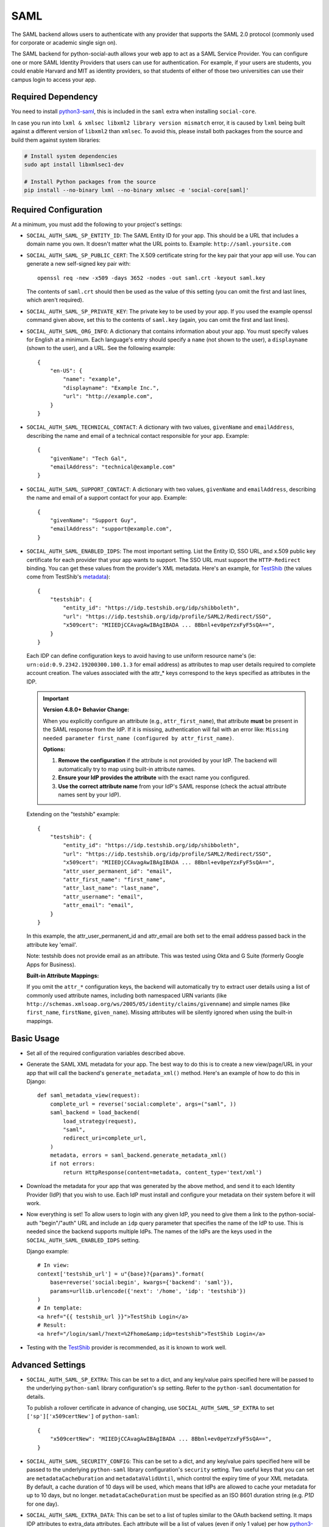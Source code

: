 SAML
====

The SAML backend allows users to authenticate with any provider that supports
the SAML 2.0 protocol (commonly used for corporate or academic single sign on).

The SAML backend for python-social-auth allows your web app to act as a SAML
Service Provider. You can configure one or more SAML Identity Providers that
users can use for authentication. For example, if your users are students, you
could enable Harvard and MIT as identity providers, so that students of either
of those two universities can use their campus login to access your app.

Required Dependency
-------------------

You need to install python3-saml_, this is included in the ``saml`` extra when
installing ``social-core``.

In case you run into ``lxml & xmlsec libxml2 library version mismatch`` error,
it is caused by ``lxml`` being built against a different version of ``libxml2``
than ``xmlsec``. To avoid this, please install both packages from the source
and build them against system libraries:

.. code-block:: sh

   # Install system dependencies
   sudo apt install libxmlsec1-dev

   # Install Python packages from the source
   pip install --no-binary lxml --no-binary xmlsec -e 'social-core[saml]'

Required Configuration
----------------------

At a minimum, you must add the following to your project's settings:

- ``SOCIAL_AUTH_SAML_SP_ENTITY_ID``: The SAML Entity ID for your app. This
  should be a URL that includes a domain name you own. It doesn't matter what
  the URL points to. Example: ``http://saml.yoursite.com``

- ``SOCIAL_AUTH_SAML_SP_PUBLIC_CERT``: The X.509 certificate string for the
  key pair that your app will use. You can generate a new self-signed key pair
  with::

      openssl req -new -x509 -days 3652 -nodes -out saml.crt -keyout saml.key

  The contents of ``saml.crt`` should then be used as the value of this setting
  (you can omit the first and last lines, which aren't required).

- ``SOCIAL_AUTH_SAML_SP_PRIVATE_KEY``: The private key to be used by your app.
  If you used the example openssl command given above, set this to the contents
  of ``saml.key`` (again, you can omit the first and last lines).

- ``SOCIAL_AUTH_SAML_ORG_INFO``: A dictionary that contains information about
  your app. You must specify values for English at a minimum. Each language's
  entry should specify a ``name`` (not shown to the user), a ``displayname``
  (shown to the user), and a URL. See the following
  example::

      {
          "en-US": {
              "name": "example",
              "displayname": "Example Inc.",
              "url": "http://example.com",
          }
      }

- ``SOCIAL_AUTH_SAML_TECHNICAL_CONTACT``: A dictionary with two values,
  ``givenName`` and ``emailAddress``, describing the name and email of a
  technical contact responsible for your app. Example::

      {
          "givenName": "Tech Gal",
          "emailAddress": "technical@example.com"
      }

- ``SOCIAL_AUTH_SAML_SUPPORT_CONTACT``: A dictionary with two values,
  ``givenName`` and ``emailAddress``, describing the name and email of a
  support contact for your app. Example::

      {
          "givenName": "Support Guy",
          "emailAddress": "support@example.com",
      }

- ``SOCIAL_AUTH_SAML_ENABLED_IDPS``: The most important setting. List the Entity
  ID, SSO URL, and x.509 public key certificate for each provider that your app
  wants to support. The SSO URL must support the ``HTTP-Redirect`` binding.
  You can get these values from the provider's XML metadata. Here's an example,
  for TestShib_ (the values come from TestShib's metadata_)::

      {
          "testshib": {
              "entity_id": "https://idp.testshib.org/idp/shibboleth",
              "url": "https://idp.testshib.org/idp/profile/SAML2/Redirect/SSO",
              "x509cert": "MIIEDjCCAvagAwIBAgIBADA ... 8Bbnl+ev0peYzxFyF5sQA==",
          }
      }

  Each IDP can define configuration keys to avoid having to use uniform resource
  name's (ie: ``urn:oid:0.9.2342.19200300.100.1.3`` for email address) as
  attributes to map user details required to complete account creation. The
  values associated with the attr_* keys correspond to the keys specified as
  attributes in the IDP.

  .. important::

     **Version 4.8.0+ Behavior Change:**

     When you explicitly configure an attribute (e.g., ``attr_first_name``), that
     attribute **must** be present in the SAML response from the IdP. If it is
     missing, authentication will fail with an error like:
     ``Missing needed parameter first_name (configured by attr_first_name)``.

     **Options:**

     1. **Remove the configuration** if the attribute is not provided by your IdP.
        The backend will automatically try to map using built-in attribute names.

     2. **Ensure your IdP provides the attribute** with the exact name you configured.

     3. **Use the correct attribute name** from your IdP's SAML response (check
        the actual attribute names sent by your IdP).

  Extending on the "testshib" example::

      {
          "testshib": {
              "entity_id": "https://idp.testshib.org/idp/shibboleth",
              "url": "https://idp.testshib.org/idp/profile/SAML2/Redirect/SSO",
              "x509cert": "MIIEDjCCAvagAwIBAgIBADA ... 8Bbnl+ev0peYzxFyF5sQA==",
              "attr_user_permanent_id": "email",
              "attr_first_name": "first_name",
              "attr_last_name": "last_name",
              "attr_username": "email",
              "attr_email": "email",
          }
      }

  In this example, the attr_user_permanent_id and attr_email are both set to the
  email address passed back in the attribute key 'email'.

  Note: testshib does not provide email as an attribute. This was tested using
  Okta and G Suite (formerly Google Apps for Business).

  **Built-in Attribute Mappings:**

  If you omit the ``attr_*`` configuration keys, the backend will automatically
  try to extract user details using a list of commonly used attribute names,
  including both namespaced URN variants (like
  ``http://schemas.xmlsoap.org/ws/2005/05/identity/claims/givenname``) and
  simple names (like ``first_name``, ``firstName``, ``given_name``). Missing
  attributes will be silently ignored when using the built-in mappings.

Basic Usage
-----------

- Set all of the required configuration variables described above.

- Generate the SAML XML metadata for your app. The best way to do this is to
  create a new view/page/URL in your app that will call the backend's
  ``generate_metadata_xml()`` method. Here's an example of how to do this in
  Django::

      def saml_metadata_view(request):
          complete_url = reverse('social:complete', args=("saml", ))
          saml_backend = load_backend(
              load_strategy(request),
              "saml",
              redirect_uri=complete_url,
          )
          metadata, errors = saml_backend.generate_metadata_xml()
          if not errors:
              return HttpResponse(content=metadata, content_type='text/xml')

- Download the metadata for your app that was generated by the above method,
  and send it to each Identity Provider (IdP) that you wish to use. Each IdP
  must install and configure your metadata on their system before it will work.

- Now everything is set! To allow users to login with any given IdP, you need to
  give them a link to the python-social-auth "begin"/"auth" URL and include an
  ``idp`` query parameter that specifies the name of the IdP to use. This is
  needed since the backend supports multiple IdPs. The names of the IdPs are the
  keys used in the ``SOCIAL_AUTH_SAML_ENABLED_IDPS`` setting.

  Django example::

      # In view:
      context['testshib_url'] = u"{base}?{params}".format(
          base=reverse('social:begin', kwargs={'backend': 'saml'}),
          params=urllib.urlencode({'next': '/home', 'idp': 'testshib'})
      )
      # In template:
      <a href="{{ testshib_url }}">TestShib Login</a>
      # Result:
      <a href="/login/saml/?next=%2Fhome&amp;idp=testshib">TestShib Login</a>

- Testing with the TestShib_ provider is recommended, as it is known to work
  well.


Advanced Settings
-----------------

- ``SOCIAL_AUTH_SAML_SP_EXTRA``: This can be set to a dict, and any key/value
  pairs specified here will be passed to the underlying ``python-saml`` library
  configuration's ``sp`` setting. Refer to the ``python-saml`` documentation for
  details.

  To publish a rollover certificate in advance of changing, use
  ``SOCIAL_AUTH_SAML_SP_EXTRA`` to set ``['sp']['x509certNew']`` of ``python-saml``::

      {
          "x509certNew": "MIIEDjCCAvagAwIBAgIBADA ... 8Bbnl+ev0peYzxFyF5sQA==",
      }


- ``SOCIAL_AUTH_SAML_SECURITY_CONFIG``: This can be set to a dict, and any
  key/value pairs specified here will be passed to the underlying
  ``python-saml`` library configuration's ``security`` setting. Two useful keys
  that you can set are ``metadataCacheDuration`` and ``metadataValidUntil``,
  which control the expiry time of your XML metadata. By default, a cache
  duration of 10 days will be used, which means that IdPs are allowed to cache
  your metadata for up to 10 days, but no longer. ``metadataCacheDuration`` must
  be specified as an ISO 8601 duration string (e.g. `P1D` for one day).

- ``SOCIAL_AUTH_SAML_EXTRA_DATA``: This can be set to a list of tuples similar
  to the OAuth backend setting. It maps IDP attributes to extra_data attributes.
  Each attribute will be a list of values (even if only 1 value) per how
  python3-saml_ processes attributes::

      SOCIAL_AUTH_SAML_EXTRA_DATA = [('attribute_name', 'extra_data_name_for_attribute'),
                                   ('department', 'department'),
                                   ('manager_full_name', 'manager_full_name')]


Advanced Usage
--------------

You can subclass the ``SAMLAuth`` backend to provide custom functionality. In
particular, there are two methods that are designed for subclasses to override:

- ``get_idp(self, idp_name)``: Given the name of an IdP, return an instance of
  ``SAMLIdentityProvider`` with the details of the IdP. Override this method if
  you wish to use some other method for configuring the available identity
  providers, such as fetching them at runtime from another server, or using a
  list of providers from a Shibboleth federation.

- ``_check_entitlements(self, idp, attributes)``: This method gets called during
  the login process and is where you can decide to accept or reject a user based
  on the user's SAML attributes. For example, you can restrict access to your
  application to only accept users who belong to a certain department. After
  inspecting the passed attributes parameter, do nothing to allow the user to
  login, or raise ``social_core.exceptions.AuthForbidden`` to reject the user.


Troubleshooting
---------------

**Error: "Missing needed parameter first_name (configured by attr_first_name)"**

This error occurs when you have explicitly configured an attribute mapping (like
``attr_first_name``) but your IdP is not providing that attribute in the SAML
response.

**Solution:**

1. **Check what attributes your IdP actually provides.** Inspect the SAML
   response from your IdP to see the exact attribute names being sent.

2. **Remove unused attribute configurations.** If your IdP doesn't provide
   ``first_name``, simply remove ``"attr_first_name": "first_name"`` from your
   configuration. The backend will try to use built-in mappings instead.

3. **Use the correct attribute name.** If your IdP provides the attribute with
   a different name (e.g., ``givenName`` or a namespaced URN like
   ``http://schemas.xmlsoap.org/ws/2005/05/identity/claims/givenname``), use
   that name in your configuration::

       "attr_first_name": "http://schemas.xmlsoap.org/ws/2005/05/identity/claims/givenname",

4. **Configure your IdP** to include the attribute in the SAML response if you
   need it.

**Example:** For Google G Suite SSO, if you're not receiving ``first_name`` and
``last_name`` attributes, remove those configurations and let the backend use
its built-in mappings::

    SOCIAL_AUTH_SAML_ENABLED_IDPS = {
        "gsuite": {
            "entity_id": "...",
            "url": "...",
            "x509cert": "...",
            "attr_user_permanent_id": "email",
            "attr_username": "email",
            "attr_email": "email",
            # Remove attr_first_name and attr_last_name if not provided by IdP
        }
    }

.. _python3-saml: https://github.com/onelogin/python3-saml
.. _TestShib: https://www.testshib.org/
.. _metadata: https://www.testshib.org/metadata/testshib-providers.xml
